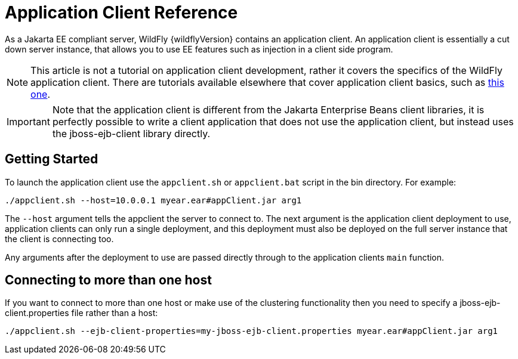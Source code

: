 [[Application_Client_Reference]]
= Application Client Reference

ifdef::env-github[]
:tip-caption: :bulb:
:note-caption: :information_source:
:important-caption: :heavy_exclamation_mark:
:caution-caption: :fire:
:warning-caption: :warning:
endif::[]

As a Jakarta EE compliant server, WildFly {wildflyVersion} contains an application
client. An application client is essentially a cut down server instance,
that allows you to use EE features such as injection in a client side
program.

[NOTE]

This article is not a tutorial on application client development, rather
it covers the specifics of the WildFly application client. There are
tutorials available elsewhere that cover application client basics, such
as
https://www.jasondl.ee/posts/2011/java-ees-buried-treasure-the-application-client-container.html[this
one].

[IMPORTANT]

Note that the application client is different from the Jakarta Enterprise Beans client
libraries, it is perfectly possible to write a client application that does
not use the application client, but instead uses the jboss-ejb-client
library directly.

[[getting-started]]
== Getting Started

To launch the application client use the `appclient.sh` or
`appclient.bat` script in the bin directory. For example:

[source,options="nowrap"]
----
./appclient.sh --host=10.0.0.1 myear.ear#appClient.jar arg1
----

The `--host` argument tells the appclient the server to connect to. The
next argument is the application client deployment to use, application
clients can only run a single deployment, and this deployment must also
be deployed on the full server instance that the client is connecting
too.

Any arguments after the deployment to use are passed directly through to
the application clients `main` function.

[[connecting-to-more-than-one-host]]
== Connecting to more than one host

If you want to connect to more than one host or make use of the
clustering functionality then you need to specify a
jboss-ejb-client.properties file rather than a host:

[source,options="nowrap"]
----
./appclient.sh --ejb-client-properties=my-jboss-ejb-client.properties myear.ear#appClient.jar arg1
----
